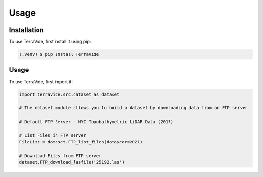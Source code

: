 Usage
=====

.. _installation:

Installation
------------

To use TerraVide, first install it using pip:

.. code-block:: console

   (.venv) $ pip install TerraVide

.. _usage:

Usage
-----

To use TerraVide, first import it:

.. code-block:: python

   import terravide.src.dataset as dataset

   # The dataset module allows you to build a dataset by downloading data from an FTP server

   # Default FTP Server - NYC Topobathymetric LiDAR Data (2017)

   # List Files in FTP server
   FileList = dataset.FTP_list_files(datayear=2021)

   # Download Files from FTP server
   dataset.FTP_download_lasfile('25192.las')
